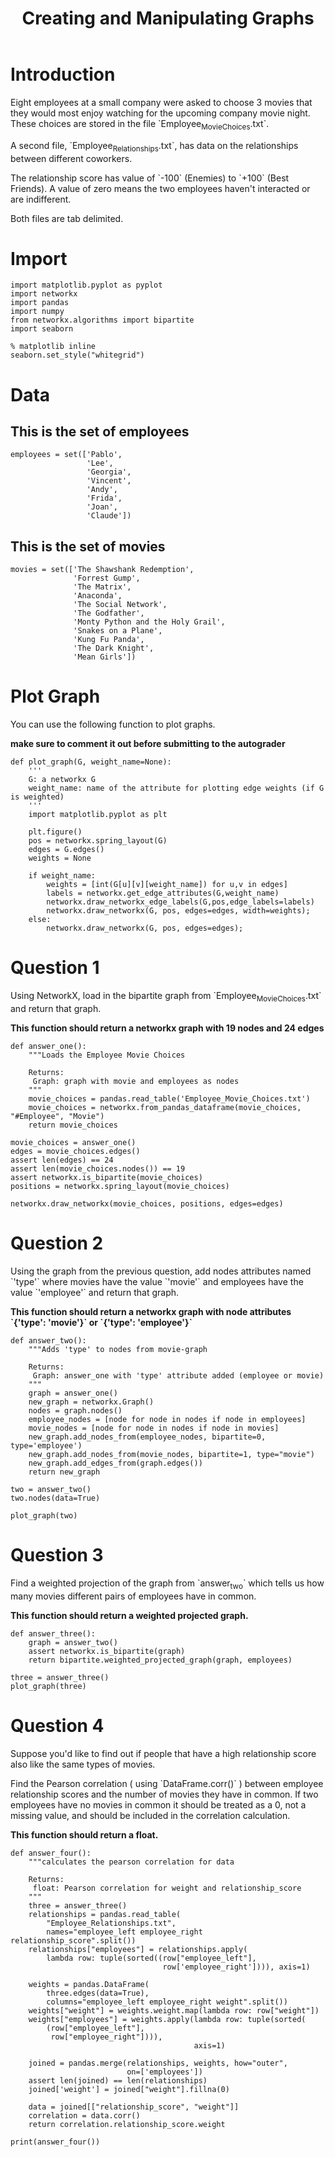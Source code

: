#+TITLE:  Creating and Manipulating Graphs

* Introduction
Eight employees at a small company were asked to choose 3 movies that they would most enjoy watching for the upcoming company movie night. These choices are stored in the file `Employee_Movie_Choices.txt`.

A second file, `Employee_Relationships.txt`, has data on the relationships between different coworkers. 

The relationship score has value of `-100` (Enemies) to `+100` (Best Friends). A value of zero means the two employees haven't interacted or are indifferent.

Both files are tab delimited.
* Import
#+BEGIN_SRC ipython :session assignment1 :results none
import matplotlib.pyplot as pyplot
import networkx
import pandas
import numpy
from networkx.algorithms import bipartite
import seaborn
#+END_SRC

#+BEGIN_SRC ipython :session assignment1 :results none
% matplotlib inline
seaborn.set_style("whitegrid")
#+END_SRC

* Data
** This is the set of employees

#+BEGIN_SRC ipython :session assignment1 :results none
employees = set(['Pablo',
                 'Lee',
                 'Georgia',
                 'Vincent',
                 'Andy',
                 'Frida',
                 'Joan',
                 'Claude'])
#+END_SRC

** This is the set of movies
#+BEGIN_SRC ipython :session assignment1 :results none
movies = set(['The Shawshank Redemption',
              'Forrest Gump',
              'The Matrix',
              'Anaconda',
              'The Social Network',
              'The Godfather',
              'Monty Python and the Holy Grail',
              'Snakes on a Plane',
              'Kung Fu Panda',
              'The Dark Knight',
              'Mean Girls'])
#+END_SRC

* Plot Graph
You can use the following function to plot graphs.

*make sure to comment it out before submitting to the autograder*

#+BEGIN_SRC ipython :session assignment1 :results none
def plot_graph(G, weight_name=None):
    '''
    G: a networkx G
    weight_name: name of the attribute for plotting edge weights (if G is weighted)
    '''
    import matplotlib.pyplot as plt
    
    plt.figure()
    pos = networkx.spring_layout(G)
    edges = G.edges()
    weights = None
    
    if weight_name:
        weights = [int(G[u][v][weight_name]) for u,v in edges]
        labels = networkx.get_edge_attributes(G,weight_name)
        networkx.draw_networkx_edge_labels(G,pos,edge_labels=labels)
        networkx.draw_networkx(G, pos, edges=edges, width=weights);
    else:
        networkx.draw_networkx(G, pos, edges=edges);
#+END_SRC

* Question 1

Using NetworkX, load in the bipartite graph from `Employee_Movie_Choices.txt` and return that graph.

 *This function should return a networkx graph with 19 nodes and 24 edges*

#+BEGIN_SRC ipython :session assignment1 :results none
def answer_one():
    """Loads the Employee Movie Choices

    Returns:
     Graph: graph with movie and employees as nodes
    """
    movie_choices = pandas.read_table('Employee_Movie_Choices.txt')
    movie_choices = networkx.from_pandas_dataframe(movie_choices, "#Employee", "Movie")
    return movie_choices
#+END_SRC

#+BEGIN_SRC ipython :session assignment1 :file /tmp/employee_movie_choices.png
movie_choices = answer_one()
edges = movie_choices.edges()
assert len(edges) == 24
assert len(movie_choices.nodes()) == 19
assert networkx.is_bipartite(movie_choices)
positions = networkx.spring_layout(movie_choices)

networkx.draw_networkx(movie_choices, positions, edges=edges)
#+END_SRC

#+RESULTS:
[[file:/tmp/employee_movie_choices.png]]

* Question 2

Using the graph from the previous question, add nodes attributes named `'type'` where movies have the value `'movie'` and employees have the value `'employee'` and return that graph.

 *This function should return a networkx graph with node attributes `{'type': 'movie'}` or `{'type': 'employee'}`*

#+BEGIN_SRC ipython :session assignment1 :results none
def answer_two():
    """Adds 'type' to nodes from movie-graph

    Returns:
     Graph: answer_one with 'type' attribute added (employee or movie)
    """
    graph = answer_one()
    new_graph = networkx.Graph()
    nodes = graph.nodes()
    employee_nodes = [node for node in nodes if node in employees]
    movie_nodes = [node for node in nodes if node in movies]
    new_graph.add_nodes_from(employee_nodes, bipartite=0, type='employee')
    new_graph.add_nodes_from(movie_nodes, bipartite=1, type="movie")
    new_graph.add_edges_from(graph.edges())
    return new_graph
#+END_SRC

#+BEGIN_SRC ipython :session assignment1
two = answer_two()
two.nodes(data=True)
#+END_SRC

#+RESULTS:
| Andy                            | (bipartite : 0 type : employee) |
| Frida                           | (bipartite : 0 type : employee) |
| Mean Girls                      | (bipartite : 1 type : movie)    |
| The Shawshank Redemption        | (bipartite : 1 type : movie)    |
| Snakes on a Plane               | (bipartite : 1 type : movie)    |
| The Godfather                   | (bipartite : 1 type : movie)    |
| The Matrix                      | (bipartite : 1 type : movie)    |
| The Social Network              | (bipartite : 1 type : movie)    |
| Monty Python and the Holy Grail | (bipartite : 1 type : movie)    |
| Anaconda                        | (bipartite : 1 type : movie)    |
| The Dark Knight                 | (bipartite : 1 type : movie)    |
| Claude                          | (bipartite : 0 type : employee) |
| Vincent                         | (bipartite : 0 type : employee) |
| Joan                            | (bipartite : 0 type : employee) |
| Lee                             | (bipartite : 0 type : employee) |
| Forrest Gump                    | (bipartite : 1 type : movie)    |
| Georgia                         | (bipartite : 0 type : employee) |
| Kung Fu Panda                   | (bipartite : 1 type : movie)    |
| Pablo                           | (bipartite : 0 type : employee) |

#+BEGIN_SRC ipython :session assignment1 :file /tmp/answer_two.png
plot_graph(two)
#+END_SRC

#+RESULTS:
[[file:/tmp/answer_two.png]]

* Question 3

Find a weighted projection of the graph from `answer_two` which tells us how many movies different pairs of employees have in common.

 *This function should return a weighted projected graph.*

#+BEGIN_SRC ipython :session assignment1 :results none
def answer_three():
    graph = answer_two()
    assert networkx.is_bipartite(graph)
    return bipartite.weighted_projected_graph(graph, employees)
#+END_SRC

#+BEGIN_SRC ipython :session assignment1 :file /tmp/answer_three.png
three = answer_three()
plot_graph(three)
#+END_SRC

#+RESULTS:
[[file:/tmp/answer_three.png]]

* Question 4

Suppose you'd like to find out if people that have a high relationship score also like the same types of movies.

Find the Pearson correlation ( using `DataFrame.corr()` ) between employee relationship scores and the number of movies they have in common. If two employees have no movies in common it should be treated as a 0, not a missing value, and should be included in the correlation calculation.

 *This function should return a float.*

#+BEGIN_SRC ipython :session assignment1 :results none
def answer_four():
    """calculates the pearson correlation for data

    Returns:
     float: Pearson correlation for weight and relationship_score
    """
    three = answer_three()
    relationships = pandas.read_table(
        "Employee_Relationships.txt",
        names="employee_left employee_right relationship_score".split())
    relationships["employees"] = relationships.apply(
        lambda row: tuple(sorted((row["employee_left"],
                                  row['employee_right']))), axis=1)

    weights = pandas.DataFrame(
        three.edges(data=True),
        columns="employee_left employee_right weight".split())
    weights["weight"] = weights.weight.map(lambda row: row["weight"])
    weights["employees"] = weights.apply(lambda row: tuple(sorted(
        (row["employee_left"],
         row["employee_right"]))),
                                         axis=1)

    joined = pandas.merge(relationships, weights, how="outer", 
                          on=['employees'])
    assert len(joined) == len(relationships)
    joined['weight'] = joined["weight"].fillna(0)

    data = joined[["relationship_score", "weight"]]
    correlation = data.corr()
    return correlation.relationship_score.weight
#+END_SRC

#+BEGIN_SRC ipython :session assignment1 :results output
print(answer_four())
#+END_SRC

#+RESULTS:
: 0.788396222173

